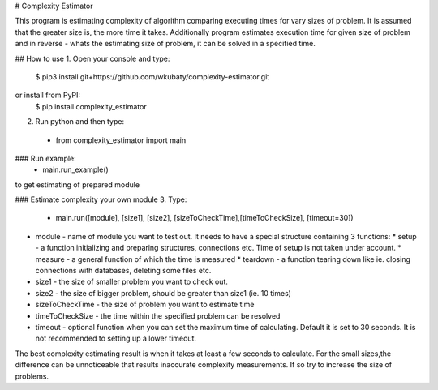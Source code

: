 # Complexity Estimator

This program is estimating complexity of algorithm comparing executing times for vary sizes of problem.
It is assumed that the greater size is, the more time it takes.
Additionally program estimates execution time for given size of problem and in reverse - whats the estimating size of problem, it can be solved in a specified time.

## How to use
1. Open your console and type:
    $ pip3 install git+https://github.com/wkubaty/complexity-estimator.git
or install from PyPI:
    $ pip install complexity_estimator

2. Run python and then type:
 - from complexity_estimator import main

### Run example:
 - main.run_example()
to get estimating of prepared module

### Estimate complexity your own module
3. Type:
 - main.run([module], [size1], [size2], [sizeToCheckTime],[timeToCheckSize], [timeout=30])


* module - name of module you want to test out. It needs to have a special structure containing 3 functions:
  * setup - a function initializing and preparing structures, connections etc. Time of setup is not taken under account.
  * measure - a general function of which the time is measured
  * teardown - a function tearing down like ie. closing connections with databases, deleting some files etc.

* size1 - the size of smaller problem you want to check out.
* size2 - the size of bigger problem, should be greater than size1 (ie. 10 times)
* sizeToCheckTime - the size of problem you want to estimate time
* timeToCheckSize - the time within the specified problem can be resolved
* timeout - optional function when you can set the maximum time of calculating. Default it is set to 30 seconds. It is not recommended to setting up a lower timeout.
The best complexity estimating result is when it takes at least a few seconds to calculate.
For the small sizes,the difference can be unnoticeable that results inaccurate complexity measurements. If so try to increase the size of problems.

